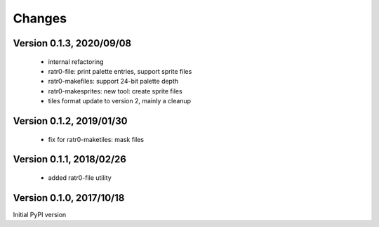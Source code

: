 Changes
=======

Version 0.1.3, 2020/09/08
-------------------------

  - internal refactoring
  - ratr0-file: print palette entries, support sprite files
  - ratr0-makefiles: support 24-bit palette depth
  - ratr0-makesprites: new tool: create sprite files
  - tiles format update to version 2, mainly a cleanup

Version 0.1.2, 2019/01/30
-------------------------

  - fix for ratr0-maketiles: mask files

Version 0.1.1, 2018/02/26
-------------------------

  - added ratr0-file utility

Version 0.1.0, 2017/10/18
-------------------------

Initial PyPI version
